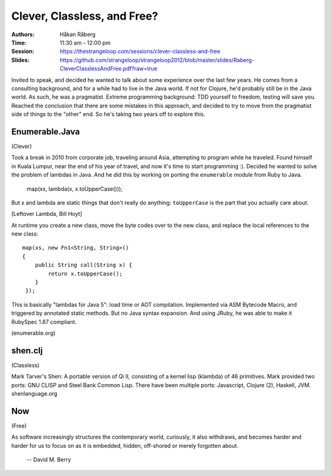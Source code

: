 Clever, Classless, and Free?
============================

:Authors: - Håkan Råberg
:Time: 11:30 am - 12:00 pm
:Session: https://thestrangeloop.com/sessions/clever-classless-and-free
:Slides: https://github.com/strangeloop/strangeloop2012/blob/master/slides/Raberg-CleverClasslessAndFree.pdf?raw=true

Invited to speak, and decided he wanted to talk about some experience
over the last few years. He comes from a consulting background, and
for a while had to live in the Java world. If not for Clojure, he'd
probably still be in the Java world. As such, he was a pragmatist.
Extreme programming background: TDD yourself to freedom, testing will
save you. Reached the conclusion that there are some mistakes in this
approach, and decided to try to move from the pragmatist side of
things to the "other" end. So he's taking two years off to explore
this.

Enumerable.Java
---------------

(Clever)

Took a break in 2010 from corporate job, traveling around Asia,
attempting to program while he traveled. Found himself in Kuala
Lumpur, near the end of his year of travel, and now it's time to start
programming :). Decided he wanted to solve the problem of lambdas in
Java. And he did this by working on porting the ``enumerable`` module
from Ruby to Java.

  map(xs, lambda(x, x.toUpperCase()));

But x and lambda are static things that don't really do anything:
``toUpperCase`` is the part that you actually care about.

[Leftover Lambda, Bill Hoyt]

At runtime you create a new class, move the byte codes over to the new
class, and replace the local references to the new class::

  map(xs, new Fn1<String, String>()
  {
      public String call(String x) {
          return x.toUpperCase();
      }
   });

This is basically "lambdas for Java 5": load time or AOT compilation.
Implemented via ASM Bytecode Macro, and triggered by annotated static
methods. But no Java syntax expansion. And using JRuby, he was able to
make it RubySpec 1.87 compliant.

(enumerable.org)


shen.clj
--------

(Classless)

Mark Tarver's Shen: A portable version of Qi II, consisting of a
kernel lisp (klambda) of 46 primitives. Mark provided two ports: GNU
CLISP and Steel Bank Common Lisp. There have been multiple ports:
Javascript, Clojure (2), Haskell, JVM. shenlanguage.org


Now
---

(Free)


As software increasingly structures the contemporary world, curiously,
it also withdraws, and becomes harder and harder for us to focus on as
it is embedded, hidden, off-shored or merely forgotten about.

 -- David M. Berry
